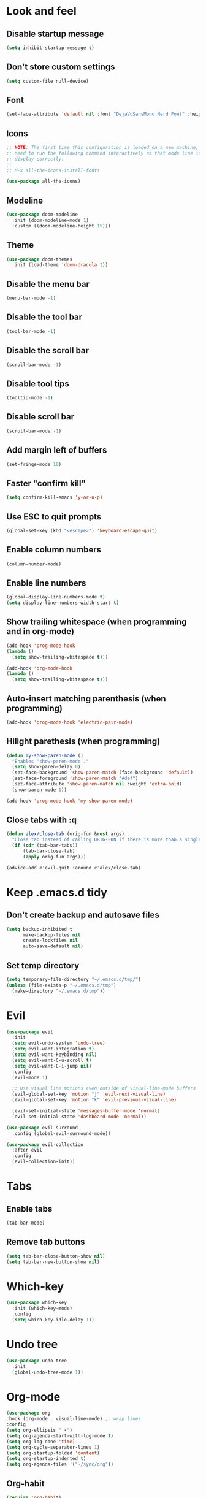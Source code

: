 #+BEGIN_SRC emacs-lisp
#+END_SRC

* Look and feel
** Disable startup message
#+BEGIN_SRC emacs-lisp
  (setq inhibit-startup-message t)
#+END_SRC
** Don't store custom settings
#+BEGIN_SRC emacs-lisp
  (setq custom-file null-device)
#+END_SRC
** Font
#+BEGIN_SRC emacs-lisp
  (set-face-attribute 'default nil :font "DejaVuSansMono Nerd Font" :height 120)
#+END_SRC
** Icons
#+BEGIN_SRC emacs-lisp
  ;; NOTE: The first time this configuration is loaded on a new machine, you'll
  ;; need to run the following command interactively so that mode line icons
  ;; display correctly:
  ;;
  ;; M-x all-the-icons-install-fonts

  (use-package all-the-icons)
#+END_SRC
** Modeline
#+BEGIN_SRC emacs-lisp
  (use-package doom-modeline
    :init (doom-modeline-mode 1)
    :custom ((doom-modeline-height 15)))
#+END_SRC
** Theme
#+BEGIN_SRC emacs-lisp
  (use-package doom-themes
    :init (load-theme 'doom-dracula t))
#+END_SRC
** Disable the menu bar
#+BEGIN_SRC emacs-lisp
  (menu-bar-mode -1)
#+END_SRC
** Disable the tool bar
#+BEGIN_SRC emacs-lisp
  (tool-bar-mode -1)
#+END_SRC
** Disable the scroll bar
#+BEGIN_SRC emacs-lisp
  (scroll-bar-mode -1)
#+END_SRC
** Disable tool tips
#+BEGIN_SRC emacs-lisp
  (tooltip-mode -1)
#+END_SRC
** Disable scroll bar
#+BEGIN_SRC emacs-lisp
  (scroll-bar-mode -1)
#+END_SRC
** Add margin left of buffers
#+BEGIN_SRC emacs-lisp
  (set-fringe-mode 10)
#+END_SRC
** Faster "confirm kill"
#+BEGIN_SRC emacs-lisp
  (setq confirm-kill-emacs 'y-or-n-p)
#+END_SRC
** Use ESC to quit prompts
#+BEGIN_SRC emacs-lisp
  (global-set-key (kbd "<escape>") 'keyboard-escape-quit)
#+END_SRC
** Enable column numbers
#+BEGIN_SRC emacs-lisp
  (column-number-mode)
#+END_SRC
** Enable line numbers
#+BEGIN_SRC emacs-lisp
  (global-display-line-numbers-mode t)
  (setq display-line-numbers-width-start t)
#+END_SRC
** Show trailing whitespace (when programming and in org-mode)
#+BEGIN_SRC emacs-lisp
  (add-hook 'prog-mode-hook
  (lambda ()
    (setq show-trailing-whitespace t)))

  (add-hook 'org-mode-hook
  (lambda ()
    (setq show-trailing-whitespace t)))
#+END_SRC
** Auto-insert matching parenthesis (when programming)
#+BEGIN_SRC emacs-lisp
  (add-hook 'prog-mode-hook 'electric-pair-mode)
#+END_SRC
** Hilight parethesis (when programming)
#+BEGIN_SRC emacs-lisp
  (defun my-show-paren-mode ()
    "Enables 'show-paren-mode'."
    (setq show-paren-delay 0)
    (set-face-background 'show-paren-match (face-background 'default))
    (set-face-foreground 'show-paren-match "#def")
    (set-face-attribute 'show-paren-match nil :weight 'extra-bold)
    (show-paren-mode 1))

  (add-hook 'prog-mode-hook 'my-show-paren-mode)
#+END_SRC

** Close tabs with :q
#+BEGIN_SRC emacs-lisp
  (defun alex/close-tab (orig-fun &rest args)
    "Close tab instead of calling ORIG-FUN if there is more than a single tab."
    (if (cdr (tab-bar-tabs))
        (tab-bar-close-tab)
        (apply orig-fun args)))

  (advice-add #'evil-quit :around #'alex/close-tab)
#+END_SRC

* Keep .emacs.d tidy
** Don't create backup and autosave files
#+BEGIN_SRC emacs-lisp
  (setq backup-inhibited t
        make-backup-files nil
        create-lockfiles nil
        auto-save-default nil)
#+END_SRC
** Set temp directory
#+BEGIN_SRC emacs-lisp
  (setq temporary-file-directory "~/.emacs.d/tmp/")
  (unless (file-exists-p "~/.emacs.d/tmp")
    (make-directory "~/.emacs.d/tmp"))
#+END_SRC

* Evil
#+BEGIN_SRC emacs-lisp
  (use-package evil
    :init
    (setq evil-undo-system 'undo-tree)
    (setq evil-want-integration t)
    (setq evil-want-keybinding nil)
    (setq evil-want-C-u-scroll t)
    (setq evil-want-C-i-jump nil)
    :config
    (evil-mode 1)

    ;; Use visual line motions even outside of visual-line-mode buffers
    (evil-global-set-key 'motion "j" 'evil-next-visual-line)
    (evil-global-set-key 'motion "k" 'evil-previous-visual-line)

    (evil-set-initial-state 'messages-buffer-mode 'normal)
    (evil-set-initial-state 'dashboard-mode 'normal))

  (use-package evil-surround
    :config (global-evil-surround-mode))

  (use-package evil-collection
    :after evil
    :config
    (evil-collection-init))
#+END_SRC
* Tabs
** Enable tabs
#+BEGIN_SRC emacs-lisp
  (tab-bar-mode)
#+END_SRC
** Remove tab buttons
#+BEGIN_SRC emacs-lisp
  (setq tab-bar-close-button-show nil)
  (setq tab-bar-new-button-show nil)
#+END_SRC
* Which-key
#+BEGIN_SRC emacs-lisp
  (use-package which-key
    :init (which-key-mode)
    :config
    (setq which-key-idle-delay 1))
#+END_SRC

* Undo tree
#+BEGIN_SRC emacs-lisp
  (use-package undo-tree
    :init
    (global-undo-tree-mode 1))
#+END_SRC
* Org-mode
#+BEGIN_SRC emacs-lisp
  (use-package org
  :hook (org-mode . visual-line-mode) ;; wrap lines
  :config
  (setq org-ellipsis " ▾")
  (setq org-agenda-start-with-log-mode t)
  (setq org-log-done 'time)
  (setq org-cycle-separator-lines 1)
  (setq org-startup-folded 'content)
  (setq org-startup-indented t)
  (setq org-agenda-files '("~/sync/org"))
#+END_SRC
** Org-habit
#+BEGIN_SRC emacs-lisp
  (require 'org-habit)
  (add-to-list 'org-modules 'org-habit)
  (setq org-habit-graph-column 60))
#+END_SRC
* Magit
#+BEGIN_SRC emacs-lisp
  (use-package magit
    :custom
    (magit-display-buffer-function #'magit-display-buffer-same-window-except-diff-v1))
#+END_SRC
* Diff-hl (git diff in margin)
#+BEGIN_SRC emacs-lisp
  (use-package diff-hl
    :config
    (setq diff-hl-side 'right)
    (global-diff-hl-mode t))
#+END_SRC
* vterm
#+BEGIN_SRC emacs-lisp
  (use-package vterm
    :commands vterm
    :config
    (setq vterm-shell "zsh"
          vterm-max-scrollback 10000))
#+END_SRC
* Magit
#+BEGIN_SRC emacs-lisp
  (use-package magit
    :custom
    (magit-display-buffer-function #'magit-display-buffer-same-window-except-diff-v1))
#+END_SRC
* Lsp-mode
#+BEGIN_SRC emacs-lisp
  (use-package lsp-mode
    :commands (lsp lsp-deferred)
    :init (setq lsp-keymap-prefix "C-c l")
    :hook ((lsp-enable-which-key-integration t)
           (python-mode . lsp)
           (go-mode . (lambda()
                        (lsp-register-custom-settings
                         '(("gopls.buildFlags" ["-tags=unit,integration"]))))))
    :custom
    (lsp-headerline-breadcrumb-enable nil)
    (lsp-enable-snippet nil))
#+END_SRC
** Lsp-ui
#+BEGIN_SRC emacs-lisp
  (use-package lsp-ui
    :after lsp-mode
    :hook (lsp-mode . lsp-ui-mode)
    :custom
    (lsp-ui-peek-always-show t)
    (lsp-ui-sideline-show-hover nil)
    :config
    (setq lsp-ui-doc-position 'bottom))
#+END_SRC
* Flycheck
#+BEGIN_SRC emacs-lisp
  (use-package flycheck
  :defer t
  :hook (lsp-mode . flycheck-mode))
#+END_SRC

* Programming
** Go
#+BEGIN_SRC emacs-lisp
  (defun alex/lsp-go-on-save ()
    (add-hook 'before-save-hook #'lsp-format-buffer t t)
    (add-hook 'before-save-hook #'lsp-organize-imports t t))

  (use-package go-mode
    :hook ((go-mode . lsp)
           (go-mode . alex/lsp-go-on-save)
           (go-mode . (lambda() (setq tab-width 4)))))

#+END_SRC
** Javascript
#+BEGIN_SRC emacs-lisp
  (use-package rjsx-mode
    :mode ("\\.js\\'"
           "\\.jsx\\'")
    :config
    (setq js2-mode-show-parse-errors nil
          js2-mode-show-strict-warnings nil
          js2-basic-offset 2
          js-indent-level 2)

    :hook (rjsx-mode . lsp))
#+END_SRC
** YAML
#+BEGIN_SRC emacs-lisp
  (use-package yaml-mode
    :mode (
           ("\\.cf$" . yaml-mode)
           ("\\.yml$" . yaml-mode)
           ("\\.yaml$" . yaml-mode)))
#+END_SRC


* Key bindings
** Use General
https://github.com/noctuid/general is helpful to setup general keybinding menues.

#+BEGIN_SRC emacs-lisp
    (use-package general
      :config
      (general-create-definer alex/leader-keys
        :keymaps '(normal insert visual emacs)
        :prefix ","
        :global-prefix "C-SPC"))
#+END_SRC
*** Save buffer with ,
#+BEGIN_SRC emacs-lisp
  (alex/leader-keys
    "," '(save-buffer :save-buffer "save"))
#+END_SRC
*** Text scaling
Using https://github.com/abo-abo/hydra to make it easy to repeat commands
#+BEGIN_SRC emacs-lisp
  (use-package hydra)

  (defhydra hydra-text-scale (:timeout 4)
    "scale text"
    ("k" text-scale-increase "in")
    ("j" text-scale-decrease "out")
    ("r" (text-scale-adjust 0) "reset")
    ("esc" nil "finished" :exit t))

  (alex/leader-keys
    "t" '(:ignore t :which-key "text")
    "ts" '(hydra-text-scale/body :which-key "scale text"))
#+END_SRC
*** Org-mode
#+BEGIN_SRC emacs-lisp
  (alex/leader-keys
    "o" '(:ignore t :which-key "org")
    "oa" '(org-agenda :which-key "agenda"))
#+END_SRC
*** Cleanup whitespace
#+BEGIN_SRC emacs-lisp
  (alex/leader-keys
    "w" '(whitespace-cleanup :which-key "whitespace cleanup"))
#+END_SRC
*** LSP
#+BEGIN_SRC emacs-lisp
  (alex/leader-keys
    "l" '(:ignore t :which-key "lsp")
    "ls" '(xref-find-definitions-other-window :which-key "open def in other window"))
#+END_SRC
*** Magit
#+BEGIN_SRC emacs-lisp
  (alex/leader-keys
    "g" '(:ignore t :which-key "git")
    "gg" 'magit-status)
#+END_SRC
** Moving lines
Inspired by https://www.emacswiki.org/emacs/MoveLineRegion

#+BEGIN_SRC emacs-lisp
  (defun move-line (n)
    "Move the current line up or down by N lines."
    (interactive "p")
    (setq col (current-column))
    (beginning-of-line) (setq start (point))
    (end-of-line) (forward-char) (setq end (point))
    (let ((line-text (delete-and-extract-region start end)))
      (forward-line n)
      (insert line-text)
      ;; restore point to original column in moved line
      (forward-line -1)
      (forward-char col)))

  (defun move-line-up (n)
    "Move the current line up by N lines."
    (interactive "p")
    (move-line (if (null n) -1 (- n))))

  (defun move-line-down (n)
    "Move the current line down by N lines."
    (interactive "p")
    (move-line (if (null n) 1 n)))

  (defun move-region (start end n)
    "Move the current region up or down by N lines."
    (interactive "r\np")
    (let ((line-text (delete-and-extract-region start end)))
      (forward-line n)
      (let ((start (point)))
        (insert line-text)
        (setq deactivate-mark nil)
        (set-mark start))))

  (defun move-region-up (start end n)
    "Move the current line up by N lines."
    (interactive "r\np")
    (move-region start end (if (null n) -1 (- n))))

  (defun move-region-down (start end n)
    "Move the current line down by N lines."
    (interactive "r\np")
    (move-region start end (if (null n) 1 n)))

  (defun move-line-region-up (&optional start end n)
    (interactive "r\np")
    (if (use-region-p) (move-region-up start end n) (move-line-up n)))

  (defun move-line-region-down (&optional start end n)
    (interactive "r\np")
    (if (use-region-p) (move-region-down start end n) (move-line-down n)))

  (global-set-key (kbd "M-j") 'move-line-region-down)
  (global-set-key (kbd "M-k") 'move-line-region-up)
#+END_SRC
